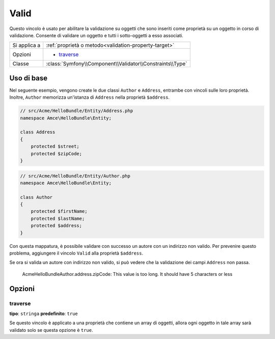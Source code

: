 Valid
=====

Questo vincolo è usato per abilitare la validazione su oggetti che sono inseriti
come proprietà su un oggetto in corso di validazione. Consente di validare un oggetto
e tutti i sotto-oggetti a esso associati.

+----------------+---------------------------------------------------------------------+
| Si applica a   | :ref:`proprietà o metodo<validation-property-target>`               |
+----------------+---------------------------------------------------------------------+
| Opzioni        | - `traverse`_                                                       |
+----------------+---------------------------------------------------------------------+
| Classe         | :class:`Symfony\\Component\\Validator\\Constraints\\Type`           |
+----------------+---------------------------------------------------------------------+

Uso di base
-----------

Nel seguente esempio, vengono create le due classi ``Author`` e ``Address``,
entrambe con vincoli sulle loro proprietà. Inoltre, ``Author`` memorizza
un'istanza di ``Address`` nella proprietà ``$address``.

.. code-block:: php

    // src/Acme/HelloBundle/Entity/Address.php
    namespace Amce\HelloBundle\Entity;

    class Address
    {
        protected $street;
        protected $zipCode;
    }

.. code-block:: php

    // src/Acme/HelloBundle/Entity/Author.php
    namespace Amce\HelloBundle\Entity;

    class Author
    {
        protected $firstName;
        protected $lastName;
        protected $address;
    }

.. configuration-block::

    .. code-block:: yaml

        # src/Acme/HelloBundle/Resources/config/validation.yml
        Acme\HelloBundle\Entity\Address:
            properties:
                street:
                    - NotBlank: ~
                zipCode:
                    - NotBlank: ~
                    - Length:
                        max: 5

        Acme\HelloBundle\Entity\Author:
            properties:
                firstName:
                    - NotBlank: ~
                    - Length:
                        min: 4
                lastName:
                    - NotBlank: ~

    .. code-block:: php-annotations

        // src/Acme/HelloBundle/Entity/Address.php
        namespace Acme\HelloBundle\Entity;

        use Symfony\Component\Validator\Constraints as Assert;

        class Address
        {
            /**
             * @Assert\NotBlank()
             */
            protected $street;

            /**
             * @Assert\NotBlank
             * @Assert\Length(max = "5")
             */
            protected $zipCode;
        }

        // src/Acme/HelloBundle/Entity/Author.php
        namespace Acme\HelloBundle\Entity;

        class Author
        {
            /**
             * @Assert\NotBlank
             * @Assert\Length(min = "4")
             */
            protected $firstName;

            /**
             * @Assert\NotBlank
             */
            protected $lastName;
            
            protected $address;
        }

    .. code-block:: xml

        <!-- src/Acme/HelloBundle/Resources/config/validation.xml -->
        <class name="Acme\HelloBundle\Entity\Address">
            <property name="street">
                <constraint name="NotBlank" />
            </property>
            <property name="zipCode">
                <constraint name="NotBlank" />
                <constraint name="MaxLength">5</constraint>
            </property>
        </class>

        <class name="Acme\HelloBundle\Entity\Author">
            <property name="firstName">
                <constraint name="NotBlank" />
                <constraint name="MinLength">4</constraint>
            </property>
            <property name="lastName">
                <constraint name="NotBlank" />
            </property>
        </class>

    .. code-block:: php

        // src/Acme/HelloBundle/Entity/Address.php
        namespace Acme\HelloBundle\Entity;

        use Symfony\Component\Validator\Mapping\ClassMetadata;
        use Symfony\Component\Validator\Constraints as Assert;
        
        class Address
        {
            protected $street;
            protected $zipCode;
            
            public static function loadValidatorMetadata(ClassMetadata $metadata)
            {
                $metadata->addPropertyConstraint('street', new Assert\NotBlank());
                $metadata->addPropertyConstraint('zipCode', new Assert\NotBlank());
                $metadata->addPropertyConstraint(
                    'zipCode',
                    new Assert\Length(array("max" => 5)));
            }
        }

        // src/Acme/HelloBundle/Entity/Author.php
        namespace Acme\HelloBundle\Entity;

        use Symfony\Component\Validator\Mapping\ClassMetadata;
        use Symfony\Component\Validator\Constraints as Assert;
        
        class Author
        {
            protected $firstName;
            protected $lastName;           
            protected $address;
            
            public static function loadValidatorMetadata(ClassMetadata $metadata)
            {
                $metadata->addPropertyConstraint('firstName', new Assert\NotBlank());
                $metadata->addPropertyConstraint('firstName', new Assert\Length(array("min" => 4)));
                $metadata->addPropertyConstraint('lastName', new Assert\NotBlank());
            }
        }

Con questa mappatura, è possibile validare con successo un autore con un indirizzo
non valido. Per prevenire questo problema, aggiungere il vincolo ``Valid`` alla
proprietà ``$address``.

.. configuration-block::

    .. code-block:: yaml

        # src/Acme/HelloBundle/Resources/config/validation.yml
        Acme\HelloBundle\Author:
            properties:
                address:
                    - Valid: ~

    .. code-block:: php-annotations

        // src/Acme/HelloBundle/Entity/Author.php
        namespace Acme\HelloBundle\Entity;

        use Symfony\Component\Validator\Constraints as Assert;

        class Author
        {
            /**
             * @Assert\Valid
             */
            protected $address;
        }

    .. code-block:: xml

        <!-- src/Acme/HelloBundle/Resources/config/validation.xml -->
        <class name="Acme\HelloBundle\Entity\Author">
            <property name="address">
                <constraint name="Valid" />
            </property>
        </class>

    .. code-block:: php

        // src/Acme/HelloBundle/Entity/Author.php
        namespace Acme\HelloBundle\Entity;

        use Symfony\Component\Validator\Mapping\ClassMetadata;
        use Symfony\Component\Validator\Constraints as Assert;
        
        class Author
        {
            protected $address;
            
            public static function loadValidatorMetadata(ClassMetadata $metadata)
            {
                $metadata->addPropertyConstraint('address', new Assert\Valid());
            }
        }

Se ora si valida un autore con indirizzo non valido, si può vedere che la
validazione dei campi ``Address`` non passa.

    Acme\HelloBundle\Author.address.zipCode:
    This value is too long. It should have 5 characters or less

Opzioni
-------

traverse
~~~~~~~~

**tipo**: ``stringa`` **predefinito**: ``true``

Se questo vincolo è applicato a una proprietà che contiene un array di oggetti,
allora ogni oggetto in tale array sarà validato solo se questa opzione è
``true``.
